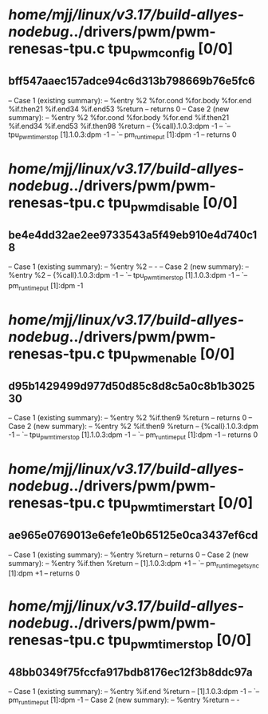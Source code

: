 #+TODO: TODO CHECK | BUG DUP
* /home/mjj/linux/v3.17/build-allyes-nodebug/../drivers/pwm/pwm-renesas-tpu.c tpu_pwm_config [0/0]
** bff547aaec157adce94c6d313b798669b76e5fc6
   -- Case 1 (existing summary):
   --     %entry %2 %for.cond %for.body %for.end %if.then21 %if.end34 %if.end53 %return
   --         returns 0
   -- Case 2 (new summary):
   --     %entry %2 %for.cond %for.body %for.end %if.then21 %if.end34 %if.end53 %if.then98 %return
   --         {%call}.1.0.3:dpm -1
   --         `-- tpu_pwm_timer_stop [1].1.0.3:dpm -1
   --             `-- pm_runtime_put [1]:dpm -1
   --         returns 0
* /home/mjj/linux/v3.17/build-allyes-nodebug/../drivers/pwm/pwm-renesas-tpu.c tpu_pwm_disable [0/0]
** be4e4dd32ae2ee9733543a5f49eb910e4d740c18
   -- Case 1 (existing summary):
   --     %entry %2
   --         -
   -- Case 2 (new summary):
   --     %entry %2
   --         {%call}.1.0.3:dpm -1
   --         `-- tpu_pwm_timer_stop [1].1.0.3:dpm -1
   --             `-- pm_runtime_put [1]:dpm -1
* /home/mjj/linux/v3.17/build-allyes-nodebug/../drivers/pwm/pwm-renesas-tpu.c tpu_pwm_enable [0/0]
** d95b1429499d977d50d85c8d8c5a0c8b1b302530
   -- Case 1 (existing summary):
   --     %entry %2 %if.then9 %return
   --         returns 0
   -- Case 2 (new summary):
   --     %entry %2 %if.then9 %return
   --         {%call}.1.0.3:dpm -1
   --         `-- tpu_pwm_timer_stop [1].1.0.3:dpm -1
   --             `-- pm_runtime_put [1]:dpm -1
   --         returns 0
* /home/mjj/linux/v3.17/build-allyes-nodebug/../drivers/pwm/pwm-renesas-tpu.c tpu_pwm_timer_start [0/0]
** ae965e0769013e6efe1e0b65125e0ca3437ef6cd
   -- Case 1 (existing summary):
   --     %entry %return
   --         returns 0
   -- Case 2 (new summary):
   --     %entry %if.then %return
   --         [1].1.0.3:dpm +1
   --         `-- pm_runtime_get_sync [1]:dpm +1
   --         returns 0
* /home/mjj/linux/v3.17/build-allyes-nodebug/../drivers/pwm/pwm-renesas-tpu.c tpu_pwm_timer_stop [0/0]
** 48bb0349f75fccfa917bdb8176ec12f3b8ddc97a
   -- Case 1 (existing summary):
   --     %entry %if.end %return
   --         [1].1.0.3:dpm -1
   --         `-- pm_runtime_put [1]:dpm -1
   -- Case 2 (new summary):
   --     %entry %return
   --         -
